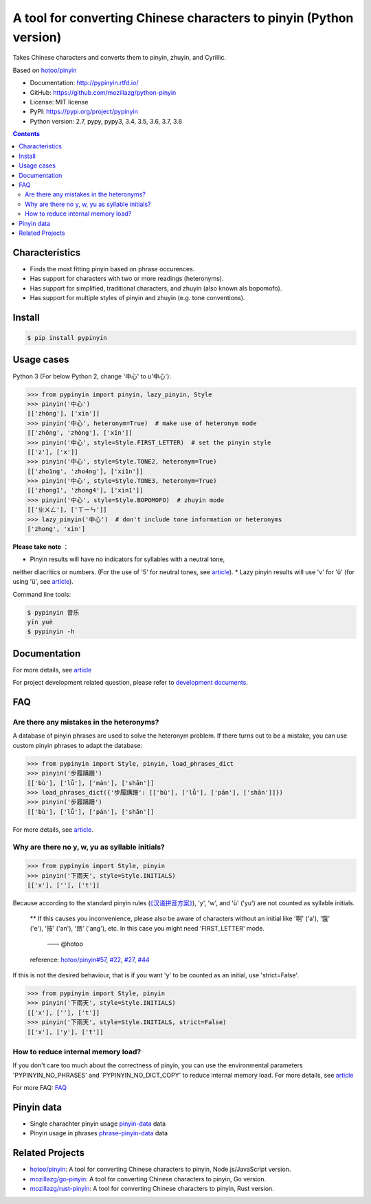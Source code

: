 A tool for converting Chinese characters to pinyin (Python version)
=====================================================================

|Build| |GitHubAction| |Coverage| |Pypi version| |DOI|


Takes Chinese characters and converts them to pinyin, zhuyin, and Cyrillic.

Based on `hotoo/pinyin <https://github.com/hotoo/pinyin>`__

* Documentation: http://pypinyin.rtfd.io/
* GitHub: https://github.com/mozillazg/python-pinyin
* License: MIT license
* PyPI: https://pypi.org/project/pypinyin
* Python version: 2.7, pypy, pypy3, 3.4, 3.5, 3.6, 3.7, 3.8

.. contents::


Characteristics
----

* Finds the most fitting pinyin based on phrase occurences.
* Has support for characters with two or more readings (heteronyms).
* Has support for simplified, traditional characters, and zhuyin (also known als bopomofo).
* Has support for multiple styles of pinyin and zhuyin (e.g. tone conventions).


Install
----

.. code-block:: bash

    $ pip install pypinyin


Usage cases
--------

Python 3 (For below Python 2, change '中心' to u'中心'):

.. code-block:: python

    >>> from pypinyin import pinyin, lazy_pinyin, Style
    >>> pinyin('中心')
    [['zhōng'], ['xīn']]
    >>> pinyin('中心', heteronym=True)  # make use of heteronym mode
    [['zhōng', 'zhòng'], ['xīn']]
    >>> pinyin('中心', style=Style.FIRST_LETTER)  # set the pinyin style
    [['z'], ['x']]
    >>> pinyin('中心', style=Style.TONE2, heteronym=True)
    [['zho1ng', 'zho4ng'], ['xi1n']]
    >>> pinyin('中心', style=Style.TONE3, heteronym=True)
    [['zhong1', 'zhong4'], ['xin1']]
    >>> pinyin('中心', style=Style.BOPOMOFO)  # zhuyin mode
    [['ㄓㄨㄥ'], ['ㄒㄧㄣ']]
    >>> lazy_pinyin('中心')  # don't include tone information or heteronyms
    ['zhong', 'xin']


**Please take note** ：

* Pinyin results will have no indicators for syllables with a neutral tone,
neither diacritics or numbers. (For the use of '5' for neutral tones, see `article <https://pypinyin.readthedocs.io/zh_CN/master/contrib.html#neutraltonewith5mixin>`__).
* Lazy pinyin results will use 'v' for 'ü'
(for using 'ü', see `article <https://pypinyin.readthedocs.io/zh_CN/master/contrib.html#v2umixin>`__).

Command line tools:

.. code-block:: console

    $ pypinyin 音乐
    yīn yuè
    $ pypinyin -h


Documentation
--------

For more details, see `article <http://pypinyin.rtfd.io/>`__

For project development related question, please refer to `development documents`_.


FAQ
---------

Are there any mistakes in the heteronyms?
+++++++++++++++++++++++++++++

A database of pinyin phrases are used to solve the heteronym problem.
If there turns out to be a mistake, you can use custom pinyin phrases to adapt the database:

.. code-block:: python

    >>> from pypinyin import Style, pinyin, load_phrases_dict
    >>> pinyin('步履蹒跚')
    [['bù'], ['lǚ'], ['mán'], ['shān']]
    >>> load_phrases_dict({'步履蹒跚': [['bù'], ['lǚ'], ['pán'], ['shān']]})
    >>> pinyin('步履蹒跚')
    [['bù'], ['lǚ'], ['pán'], ['shān']]

For more details, see `article <https://pypinyin.readthedocs.io/zh_CN/master/usage.html#custom-dict>`__.

Why are there no y, w, yu as syllable initials?
++++++++++++++++++++++++++++++++++++++++++++

.. code-block:: python

    >>> from pypinyin import Style, pinyin
    >>> pinyin('下雨天', style=Style.INITIALS)
    [['x'], [''], ['t']]

Because according to the standard pinyin rules (`《汉语拼音方案》 <http://www.moe.edu.cn/s78/A19/yxs_left/moe_810/s230/195802/t19580201_186000.html>`__),
'y', 'w', and 'ü' ('yu') are not counted as syllable initials.

    ** If this causes you inconvenience, please also be aware of characters without an initial
    like '啊' ('a'), '饿' ('e'), '按' ('an'), '昂' ('ang'), etc. In this case you might need 'FIRST_LETTER' mode.
	 —— @hotoo

    reference: `hotoo/pinyin#57 <https://github.com/hotoo/pinyin/issues/57>`__,
    `#22 <https://github.com/mozillazg/python-pinyin/pull/22>`__,
    `#27 <https://github.com/mozillazg/python-pinyin/issues/27>`__,
    `#44 <https://github.com/mozillazg/python-pinyin/issues/44>`__

If this is not the desired behaviour, that is if you want 'y' to be counted as an initial,
use 'strict=False'.

.. code-block:: python

    >>> from pypinyin import Style, pinyin
    >>> pinyin('下雨天', style=Style.INITIALS)
    [['x'], [''], ['t']]
    >>> pinyin('下雨天', style=Style.INITIALS, strict=False)
    [['x'], ['y'], ['t']]


How to reduce internal memory load?
++++++++++++++++++++

If you don't care too much about the correctness of pinyin,
you can use the environmental parameters 'PYPINYIN_NO_PHRASES' and 'PYPINYIN_NO_DICT_COPY'
to reduce internal memory load.
For more details, see `article <https://pypinyin.readthedocs.io/zh_CN/master/faq.html#no-phrases>`__


For more FAQ:
`FAQ <https://pypinyin.readthedocs.io/zh_CN/master/faq.html>`__


.. _#13 : https://github.com/mozillazg/python-pinyin/issues/113
.. _strict impact: https://pypinyin.readthedocs.io/zh_CN/master/usage.html#strict


Pinyin data
---------

* Single charachter pinyin usage `pinyin-data`_ data
* Pinyin usage in phrases `phrase-pinyin-data`_ data


Related Projects
-----------------

* `hotoo/pinyin`__: A tool for converting Chinese characters to pinyin, Node.js/JavaScript version.
* `mozillazg/go-pinyin`__: A tool for converting Chinese characters to pinyin, Go version.
* `mozillazg/rust-pinyin`__: A tool for converting Chinese characters to pinyin, Rust version.


__ https://github.com/hotoo/pinyin
__ https://github.com/mozillazg/go-pinyin
__ https://github.com/mozillazg/rust-pinyin


.. |Build| image:: https://img.shields.io/circleci/project/github/mozillazg/python-pinyin/master.svg
   :target: https://circleci.com/gh/mozillazg/python-pinyin
.. |GitHubAction| image:: https://github.com/mozillazg/python-pinyin/workflows/CI/badge.svg
   :target: https://github.com/mozillazg/python-pinyin/actions
.. |Coverage| image:: https://img.shields.io/codecov/c/github/mozillazg/python-pinyin/master.svg
   :target: https://codecov.io/gh/mozillazg/python-pinyin
.. |PyPI version| image:: https://img.shields.io/pypi/v/pypinyin.svg
   :target: https://pypi.org/project/pypinyin/
.. |DOI| image:: https://zenodo.org/badge/12830126.svg
   :target: https://zenodo.org/badge/latestdoi/12830126



.. _Russian translation: https://github.com/mozillazg/python-pinyin/blob/master/README_ru.rst
.. _pinyin-data: https://github.com/mozillazg/pinyin-data
.. _phrase-pinyin-data: https://github.com/mozillazg/phrase-pinyin-data
.. _development documents: https://pypinyin.readthedocs.io/zh_CN/develop/develop.html
